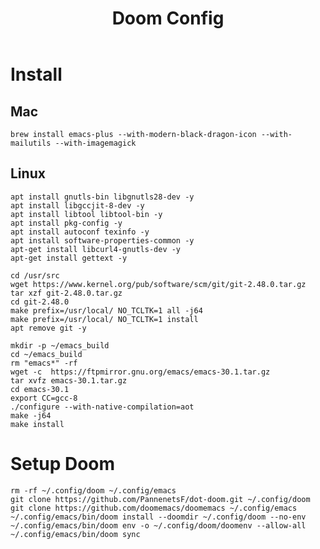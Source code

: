 #+TITLE: Doom Config 

* Install 

** Mac
#+begin_src
brew install emacs-plus --with-modern-black-dragon-icon --with-mailutils --with-imagemagick
#+end_src

** Linux 
#+begin_src
apt install gnutls-bin libgnutls28-dev -y
apt install libgccjit-8-dev -y
apt install libtool libtool-bin -y
apt install pkg-config -y
apt install autoconf texinfo -y
apt install software-properties-common -y
apt-get install libcurl4-gnutls-dev -y
apt-get install gettext -y

cd /usr/src
wget https://www.kernel.org/pub/software/scm/git/git-2.48.0.tar.gz
tar xzf git-2.48.0.tar.gz
cd git-2.48.0
make prefix=/usr/local/ NO_TCLTK=1 all -j64
make prefix=/usr/local/ NO_TCLTK=1 install
apt remove git -y

mkdir -p ~/emacs_build
cd ~/emacs_build
rm "emacs*" -rf
wget -c  https://ftpmirror.gnu.org/emacs/emacs-30.1.tar.gz
tar xvfz emacs-30.1.tar.gz
cd emacs-30.1
export CC=gcc-8
./configure --with-native-compilation=aot 
make -j64
make install
#+end_src


* Setup Doom 
#+begin_src
rm -rf ~/.config/doom ~/.config/emacs 
git clone https://github.com/PannenetsF/dot-doom.git ~/.config/doom
git clone https://github.com/doomemacs/doomemacs ~/.config/emacs
~/.config/emacs/bin/doom install --doomdir ~/.config/doom --no-env
~/.config/emacs/bin/doom env -o ~/.config/doom/doomenv --allow-all
~/.config/emacs/bin/doom sync
#+end_src
